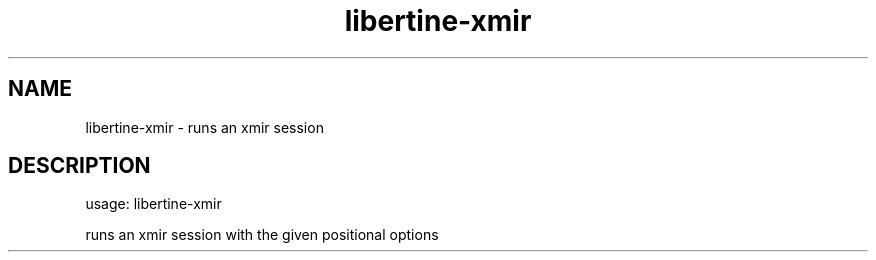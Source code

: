 .TH libertine-xmir "1" "April 2016" "libertine-xmir 0.99" "User Commands"

.SH NAME
libertine-xmir \- runs an xmir session

.SH DESCRIPTION
usage: libertine\-xmir
.PP
runs an xmir session with the given positional options
